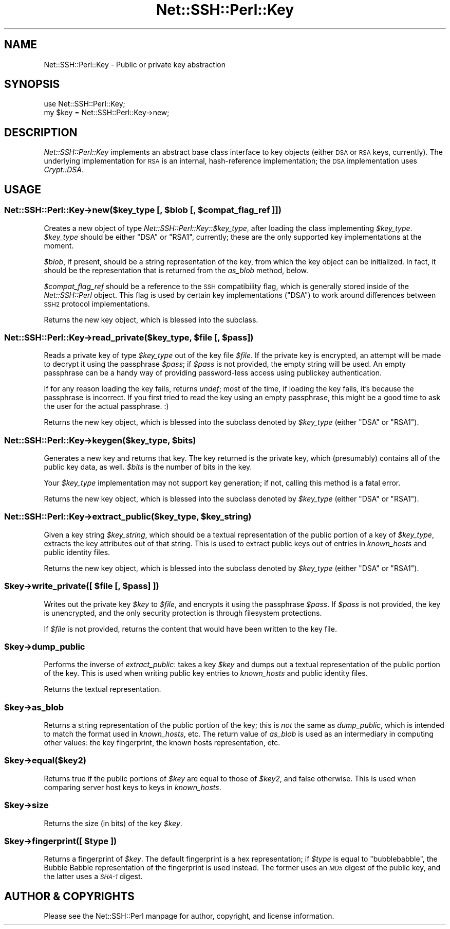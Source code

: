 .\" Automatically generated by Pod::Man 2.28 (Pod::Simple 3.28)
.\"
.\" Standard preamble:
.\" ========================================================================
.de Sp \" Vertical space (when we can't use .PP)
.if t .sp .5v
.if n .sp
..
.de Vb \" Begin verbatim text
.ft CW
.nf
.ne \\$1
..
.de Ve \" End verbatim text
.ft R
.fi
..
.\" Set up some character translations and predefined strings.  \*(-- will
.\" give an unbreakable dash, \*(PI will give pi, \*(L" will give a left
.\" double quote, and \*(R" will give a right double quote.  \*(C+ will
.\" give a nicer C++.  Capital omega is used to do unbreakable dashes and
.\" therefore won't be available.  \*(C` and \*(C' expand to `' in nroff,
.\" nothing in troff, for use with C<>.
.tr \(*W-
.ds C+ C\v'-.1v'\h'-1p'\s-2+\h'-1p'+\s0\v'.1v'\h'-1p'
.ie n \{\
.    ds -- \(*W-
.    ds PI pi
.    if (\n(.H=4u)&(1m=24u) .ds -- \(*W\h'-12u'\(*W\h'-12u'-\" diablo 10 pitch
.    if (\n(.H=4u)&(1m=20u) .ds -- \(*W\h'-12u'\(*W\h'-8u'-\"  diablo 12 pitch
.    ds L" ""
.    ds R" ""
.    ds C` ""
.    ds C' ""
'br\}
.el\{\
.    ds -- \|\(em\|
.    ds PI \(*p
.    ds L" ``
.    ds R" ''
.    ds C`
.    ds C'
'br\}
.\"
.\" Escape single quotes in literal strings from groff's Unicode transform.
.ie \n(.g .ds Aq \(aq
.el       .ds Aq '
.\"
.\" If the F register is turned on, we'll generate index entries on stderr for
.\" titles (.TH), headers (.SH), subsections (.SS), items (.Ip), and index
.\" entries marked with X<> in POD.  Of course, you'll have to process the
.\" output yourself in some meaningful fashion.
.\"
.\" Avoid warning from groff about undefined register 'F'.
.de IX
..
.nr rF 0
.if \n(.g .if rF .nr rF 1
.if (\n(rF:(\n(.g==0)) \{
.    if \nF \{
.        de IX
.        tm Index:\\$1\t\\n%\t"\\$2"
..
.        if !\nF==2 \{
.            nr % 0
.            nr F 2
.        \}
.    \}
.\}
.rr rF
.\" ========================================================================
.\"
.IX Title "Net::SSH::Perl::Key 3"
.TH Net::SSH::Perl::Key 3 "2015-09-12" "perl v5.20.2" "User Contributed Perl Documentation"
.\" For nroff, turn off justification.  Always turn off hyphenation; it makes
.\" way too many mistakes in technical documents.
.if n .ad l
.nh
.SH "NAME"
Net::SSH::Perl::Key \- Public or private key abstraction
.SH "SYNOPSIS"
.IX Header "SYNOPSIS"
.Vb 2
\&    use Net::SSH::Perl::Key;
\&    my $key = Net::SSH::Perl::Key\->new;
.Ve
.SH "DESCRIPTION"
.IX Header "DESCRIPTION"
\&\fINet::SSH::Perl::Key\fR implements an abstract base class interface
to key objects (either \s-1DSA\s0 or \s-1RSA\s0 keys, currently). The underlying
implementation for \s-1RSA\s0 is an internal, hash-reference implementation;
the \s-1DSA\s0 implementation uses \fICrypt::DSA\fR.
.SH "USAGE"
.IX Header "USAGE"
.ie n .SS "Net::SSH::Perl::Key\->new($key_type [, $blob [, $compat_flag_ref ]])"
.el .SS "Net::SSH::Perl::Key\->new($key_type [, \f(CW$blob\fP [, \f(CW$compat_flag_ref\fP ]])"
.IX Subsection "Net::SSH::Perl::Key->new($key_type [, $blob [, $compat_flag_ref ]])"
Creates a new object of type \fINet::SSH::Perl::Key::$key_type\fR,
after loading the class implementing \fI\f(CI$key_type\fI\fR. \fI\f(CI$key_type\fI\fR
should be either \f(CW\*(C`DSA\*(C'\fR or \f(CW\*(C`RSA1\*(C'\fR, currently; these are the
only supported key implementations at the moment.
.PP
\&\fI\f(CI$blob\fI\fR, if present, should be a string representation of the key,
from which the key object can be initialized. In fact, it should
be the representation that is returned from the \fIas_blob\fR method,
below.
.PP
\&\fI\f(CI$compat_flag_ref\fI\fR should be a reference to the \s-1SSH\s0 compatibility
flag, which is generally stored inside of the \fINet::SSH::Perl\fR
object. This flag is used by certain key implementations (\f(CW\*(C`DSA\*(C'\fR)
to work around differences between \s-1SSH2\s0 protocol implementations.
.PP
Returns the new key object, which is blessed into the subclass.
.ie n .SS "Net::SSH::Perl::Key\->read_private($key_type, $file [, $pass])"
.el .SS "Net::SSH::Perl::Key\->read_private($key_type, \f(CW$file\fP [, \f(CW$pass\fP])"
.IX Subsection "Net::SSH::Perl::Key->read_private($key_type, $file [, $pass])"
Reads a private key of type \fI\f(CI$key_type\fI\fR out of the key file
\&\fI\f(CI$file\fI\fR. If the private key is encrypted, an attempt will be
made to decrypt it using the passphrase \fI\f(CI$pass\fI\fR; if \fI\f(CI$pass\fI\fR
is not provided, the empty string will be used. An empty
passphrase can be a handy way of providing password-less access
using publickey authentication.
.PP
If for any reason loading the key fails, returns \fIundef\fR; most
of the time, if loading the key fails, it's because the passphrase
is incorrect. If you first tried to read the key using an empty
passphrase, this might be a good time to ask the user for the
actual passphrase. :)
.PP
Returns the new key object, which is blessed into the subclass
denoted by \fI\f(CI$key_type\fI\fR (either \f(CW\*(C`DSA\*(C'\fR or \f(CW\*(C`RSA1\*(C'\fR).
.ie n .SS "Net::SSH::Perl::Key\->keygen($key_type, $bits)"
.el .SS "Net::SSH::Perl::Key\->keygen($key_type, \f(CW$bits\fP)"
.IX Subsection "Net::SSH::Perl::Key->keygen($key_type, $bits)"
Generates a new key and returns that key. The key returned is
the private key, which (presumably) contains all of the public
key data, as well. \fI\f(CI$bits\fI\fR is the number of bits in the key.
.PP
Your \fI\f(CI$key_type\fI\fR implementation may not support key generation;
if not, calling this method is a fatal error.
.PP
Returns the new key object, which is blessed into the subclass
denoted by \fI\f(CI$key_type\fI\fR (either \f(CW\*(C`DSA\*(C'\fR or \f(CW\*(C`RSA1\*(C'\fR).
.ie n .SS "Net::SSH::Perl::Key\->extract_public($key_type, $key_string)"
.el .SS "Net::SSH::Perl::Key\->extract_public($key_type, \f(CW$key_string\fP)"
.IX Subsection "Net::SSH::Perl::Key->extract_public($key_type, $key_string)"
Given a key string \fI\f(CI$key_string\fI\fR, which should be a textual
representation of the public portion of a key of \fI\f(CI$key_type\fI\fR,
extracts the key attributes out of that string. This is used to
extract public keys out of entries in \fIknown_hosts\fR and public
identity files.
.PP
Returns the new key object, which is blessed into the subclass
denoted by \fI\f(CI$key_type\fI\fR (either \f(CW\*(C`DSA\*(C'\fR or \f(CW\*(C`RSA1\*(C'\fR).
.ie n .SS "$key\->write_private([ $file [, $pass] ])"
.el .SS "\f(CW$key\fP\->write_private([ \f(CW$file\fP [, \f(CW$pass\fP] ])"
.IX Subsection "$key->write_private([ $file [, $pass] ])"
Writes out the private key \fI\f(CI$key\fI\fR to \fI\f(CI$file\fI\fR, and encrypts
it using the passphrase \fI\f(CI$pass\fI\fR. If \fI\f(CI$pass\fI\fR is not provided,
the key is unencrypted, and the only security protection is
through filesystem protections.
.PP
If \fI\f(CI$file\fI\fR is not provided, returns the content that would
have been written to the key file.
.ie n .SS "$key\->dump_public"
.el .SS "\f(CW$key\fP\->dump_public"
.IX Subsection "$key->dump_public"
Performs the inverse of \fIextract_public\fR: takes a key \fI\f(CI$key\fI\fR
and dumps out a textual representation of the public portion
of the key. This is used when writing public key entries to
\&\fIknown_hosts\fR and public identity files.
.PP
Returns the textual representation.
.ie n .SS "$key\->as_blob"
.el .SS "\f(CW$key\fP\->as_blob"
.IX Subsection "$key->as_blob"
Returns a string representation of the public portion of the
key; this is \fInot\fR the same as \fIdump_public\fR, which is
intended to match the format used in \fIknown_hosts\fR, etc.
The return value of \fIas_blob\fR is used as an intermediary in
computing other values: the key fingerprint, the known hosts
representation, etc.
.ie n .SS "$key\->equal($key2)"
.el .SS "\f(CW$key\fP\->equal($key2)"
.IX Subsection "$key->equal($key2)"
Returns true if the public portions of \fI\f(CI$key\fI\fR are equal to
those of \fI\f(CI$key2\fI\fR, and false otherwise. This is used when
comparing server host keys to keys in \fIknown_hosts\fR.
.ie n .SS "$key\->size"
.el .SS "\f(CW$key\fP\->size"
.IX Subsection "$key->size"
Returns the size (in bits) of the key \fI\f(CI$key\fI\fR.
.ie n .SS "$key\->fingerprint([ \fI\fP\fI$type\fP\fI\fP ])"
.el .SS "\f(CW$key\fP\->fingerprint([ \fI\fP\f(CI$type\fP\fI\fP ])"
.IX Subsection "$key->fingerprint([ $type ])"
Returns a fingerprint of \fI\f(CI$key\fI\fR. The default fingerprint is
a hex representation; if \fI\f(CI$type\fI\fR is equal to \f(CW\*(C`bubblebabble\*(C'\fR,
the Bubble Babble representation of the fingerprint is used
instead. The former uses an \fI\s-1MD5\s0\fR digest of the public key,
and the latter uses a \fI\s-1SHA\-1\s0\fR digest.
.SH "AUTHOR & COPYRIGHTS"
.IX Header "AUTHOR & COPYRIGHTS"
Please see the Net::SSH::Perl manpage for author, copyright,
and license information.
